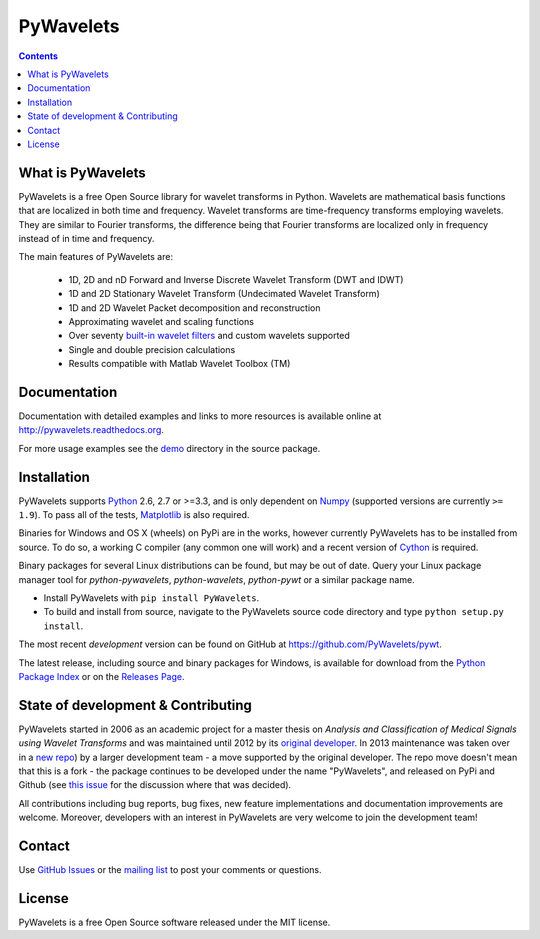 PyWavelets
==========

.. contents::

What is PyWavelets
------------------

PyWavelets is a free Open Source library for wavelet transforms in Python.
Wavelets are mathematical basis functions that are localized in both time and
frequency.  Wavelet transforms are time-frequency transforms employing
wavelets.  They are similar to Fourier transforms, the difference being that
Fourier transforms are localized only in frequency instead of in time and
frequency.

The main features of PyWavelets are:

  * 1D, 2D and nD Forward and Inverse Discrete Wavelet Transform (DWT and IDWT)
  * 1D and 2D Stationary Wavelet Transform (Undecimated Wavelet Transform)
  * 1D and 2D Wavelet Packet decomposition and reconstruction
  * Approximating wavelet and scaling functions
  * Over seventy `built-in wavelet filters`_
    and custom wavelets supported
  * Single and double precision calculations
  * Results compatible with Matlab Wavelet Toolbox (TM)


Documentation
-------------

Documentation with detailed examples and links to more resources is available
online at http://pywavelets.readthedocs.org.

For more usage examples see the `demo`_ directory in the source package.


Installation
------------

PyWavelets supports `Python`_ 2.6, 2.7 or >=3.3, and is only dependent on `Numpy`_
(supported versions are currently ``>= 1.9``). To pass all of the tests,
`Matplotlib`_ is also required.

Binaries for Windows and OS X (wheels) on PyPi are in the works, however
currently PyWavelets has to be installed from source.  To do so, a working C
compiler (any common one will work) and a recent version of `Cython`_ is required.

Binary packages for several Linux distributions can be found, but may be out of date.
Query your Linux package manager tool for `python-pywavelets`,
`python-wavelets`, `python-pywt` or a similar package name.

- Install PyWavelets with ``pip install PyWavelets``.

- To build and install from source, navigate to the PyWavelets source
  code directory and type ``python setup.py install``.

The most recent *development* version can be found on GitHub at
https://github.com/PyWavelets/pywt.

The latest release, including source and binary packages for Windows, is
available for download from the `Python Package Index`_ or on the
`Releases Page`_.


State of development & Contributing
-----------------------------------

PyWavelets started in 2006 as an academic project for a master thesis
on `Analysis and Classification of Medical Signals using Wavelet Transforms`
and was maintained until 2012 by its `original developer`_.  In 2013
maintenance was taken over in a `new repo <https://github.com/PyWavelets/pywt>`_)
by a larger development team - a move supported by the original developer.
The repo move doesn't mean that this is a fork - the package continues to be
developed under the name "PyWavelets", and released on PyPi and Github (see
`this issue <https://github.com/nigma/pywt/issues/13>`_ for the discussion
where that was decided).

All contributions including bug reports, bug fixes, new feature implementations
and documentation improvements are welcome.  Moreover, developers with an
interest in PyWavelets are very welcome to join the development team!


Contact
-------

Use `GitHub Issues`_ or the `mailing list`_ to post your
comments or questions.


License
-------

PyWavelets is a free Open Source software released under the MIT license.



.. _built-in wavelet filters: http://wavelets.pybytes.com/
.. _Cython: http://cython.org/
.. _demo: https://github.com/PyWavelets/pywt/tree/master/demo
.. _GitHub: https://github.com/PyWavelets/pywt
.. _GitHub Issues: https://github.com/PyWavelets/pywt/issues
.. _Numpy: http://www.numpy.org
.. _original developer: http://en.ig.ma
.. _Python: http://python.org/
.. _Python Package Index: http://pypi.python.org/pypi/PyWavelets/
.. _mailing list: http://groups.google.com/group/pywavelets
.. _Releases Page: https://github.com/PyWavelets/pywt/releases
.. _Matplotlib: http://matplotlib.org
